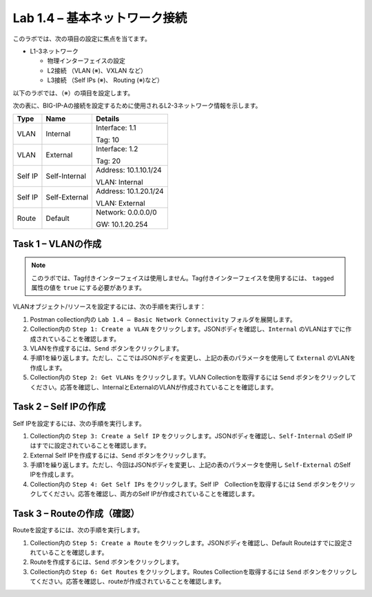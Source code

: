 .. |labmodule| replace:: 1
.. |labnum| replace:: 4
.. |labdot| replace:: |labmodule|\ .\ |labnum|
.. |labund| replace:: |labmodule|\ _\ |labnum|
.. |labname| replace:: Lab\ |labdot|
.. |labnameund| replace:: Lab\ |labund|

Lab |labmodule|\.\ |labnum| – 基本ネットワーク接続
--------------------------------------------------------

このラボでは、次の項目の設定に焦点を当てます。

-  L1-3ネットワーク

   -  物理インターフェイスの設定

   -  L2接続 （VLAN (※)、VXLAN など）

   -  L3接続 （Self IPs (※)、 Routing (※)など）

以下のラボでは、（※）の項目を設定します。 

次の表に、BIG-IP-Aの接続を設定するために使用されるL2-3ネットワーク情報を示します。

+-----------+-----------------+-------------------------+
| Type      | Name            | Details                 |
+===========+=================+=========================+
| VLAN      | Internal        | Interface: 1.1          |
|           |                 |                         |
|           |                 | Tag: 10                 |
+-----------+-----------------+-------------------------+
| VLAN      | External        | Interface: 1.2          |
|           |                 |                         |
|           |                 | Tag: 20                 |
+-----------+-----------------+-------------------------+
| Self IP   | Self-Internal   | Address: 10.1.10.1/24   |
|           |                 |                         |
|           |                 | VLAN: Internal          |
+-----------+-----------------+-------------------------+
| Self IP   | Self-External   | Address: 10.1.20.1/24   |
|           |                 |                         |
|           |                 | VLAN: External          |
+-----------+-----------------+-------------------------+
| Route     | Default         | Network: 0.0.0.0/0      |
|           |                 |                         |
|           |                 | GW: 10.1.20.254         |
+-----------+-----------------+-------------------------+

Task 1 – VLANの作成
~~~~~~~~~~~~~~~~~~~~~

.. NOTE:: このラボでは、Tag付きインターフェイスは使用しません。Tag付きインターフェイスを使用するには、 ``tagged`` 属性の値を ``true`` にする必要があります。

VLANオブジェクト/リソースを設定するには、次の手順を実行します：

#. Postman collection内の ``Lab 1.4 – Basic Network Connectivity`` フォルダを展開します。

#. Collection内の ``Step 1: Create a VLAN`` をクリックします。JSONボディを確認し、``Internal`` のVLANはすでに作成されていることを確認します。

#. VLANを作成するには、``Send`` ボタンをクリックします。

#. 手順1を繰り返します。ただし、ここではJSONボディを変更し、上記の表のパラメータを使用して ``External`` のVLANを作成します。

#. Collection内の ``Step 2: Get VLANs`` をクリックします。VLAN Collectionを取得するには ``Send`` ボタンをクリックしてください。応答を確認し、InternalとExternalのVLANが作成されていることを確認します。

Task 2 – Self IPの作成
~~~~~~~~~~~~~~~~~~~~~~~~

Self IPを設定するには、次の手順を実行します。

#. Collection内の ``Step 3: Create a Self IP`` をクリックします。JSONボディを確認し、``Self-Internal`` のSelf IPはすでに設定されていることを確認します。

#. External Self IPを作成するには、``Send`` ボタンをクリックします。

#. 手順1を繰り返します。ただし、今回はJSONボディを変更し、上記の表のパラメータを使用し ``Self-External`` のSelf IPを作成します。

#. Collection内の ``Step 4: Get Self IPs`` をクリックします。Self IP　Collectionを取得するには ``Send`` ボタンをクリックしてください。応答を確認し、両方のSelf IPが作成されていることを確認します。

Task 3 – Routeの作成（確認）
~~~~~~~~~~~~~~~~~~~~~~

Routeを設定するには、次の手順を実行します。

#. Collection内の ``Step 5: Create a Route`` をクリックします。JSONボディを確認し、Default Routeはすでに設定されていることを確認します。

#. Routeを作成するには、``Send`` ボタンをクリックします。

#. Collection内の ``Step 6: Get Routes`` をクリックします。Routes Collectionを取得するには ``Send`` ボタンをクリックしてください。応答を確認し、routeが作成されていることを確認します。
